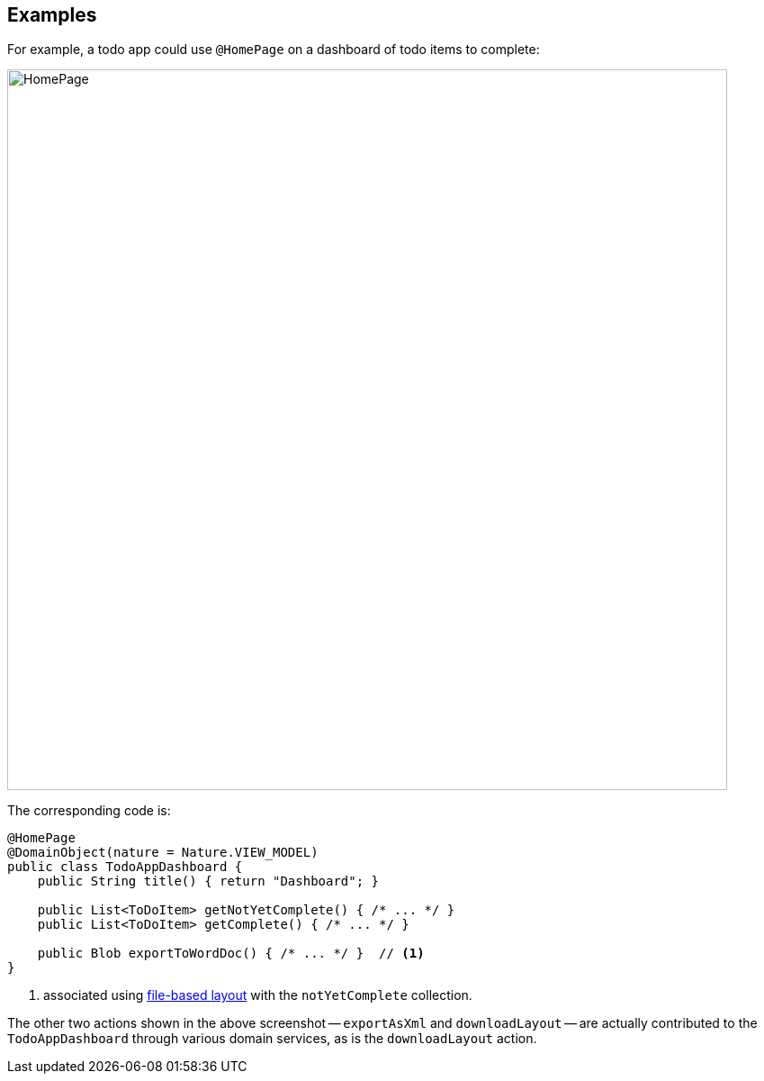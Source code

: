 :Notice: Licensed to the Apache Software Foundation (ASF) under one or more contributor license agreements. See the NOTICE file distributed with this work for additional information regarding copyright ownership. The ASF licenses this file to you under the Apache License, Version 2.0 (the "License"); you may not use this file except in compliance with the License. You may obtain a copy of the License at. http://www.apache.org/licenses/LICENSE-2.0 . Unless required by applicable law or agreed to in writing, software distributed under the License is distributed on an "AS IS" BASIS, WITHOUT WARRANTIES OR  CONDITIONS OF ANY KIND, either express or implied. See the License for the specific language governing permissions and limitations under the License.

== Examples

For example, a todo app could use `@HomePage` on a dashboard of todo items to complete:

image::refguide:applib-ant:reference-annotations/HomePage/HomePage.png[width="800px"]


The corresponding code is:

[source,java]
----
@HomePage
@DomainObject(nature = Nature.VIEW_MODEL)
public class TodoAppDashboard {
    public String title() { return "Dashboard"; }

    public List<ToDoItem> getNotYetComplete() { /* ... */ }
    public List<ToDoItem> getComplete() { /* ... */ }

    public Blob exportToWordDoc() { /* ... */ }  // <.>
}
----
<.> associated using xref:userguide:fun:ui.adoc#object-layout[file-based layout] with the `notYetComplete` collection.

The other two actions shown in the above screenshot -- `exportAsXml` and `downloadLayout` -- are actually contributed to the `TodoAppDashboard` through various domain services, as is the `downloadLayout` action.



